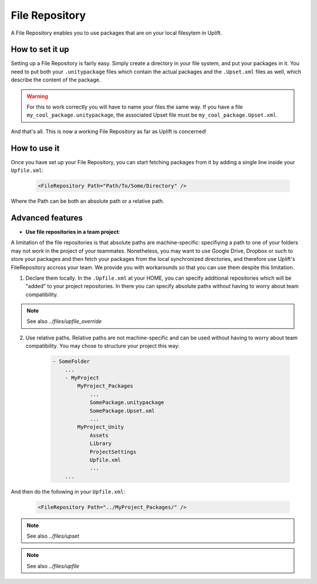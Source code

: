 ===============
File Repository
===============

A File Repository enables you to use packages that are on your local filesytem in Uplift.

How to set it up
----------------

Setting up a File Repository is fairly easy. Simply create a directory in your file system, and put
your packages in it. You need to put both your ``.unitypackage`` files which contain the actual
packages and the ``.Upset.xml`` files as well, which describe the content of the package.

.. warning:: For this to work correctly you will have to name your files the same way. If you have a file ``my_cool_package.unitypackage``, the associated Upset file must be ``my_cool_package.Upset.xml``.

And that's all. This is now a working File Repository as far as Uplift is concerned!

How to use it
-------------

Once you have set up your File Repository, you can start fetching packages from it by adding a
single line inside your ``Upfile.xml``:

  .. code-block:: xml

    <FileRepository Path="Path/To/Some/Directory" />

Where the Path can be both an absolute path or a relative path.

Advanced features
-----------------

.. _local_filerepository_team:

* **Use file repositories in a team project**:

A limitation of the file repositories is that absolute paths are machine-specific: specifiying a
path to one of your folders may not work in the project of your teammates. Nonetheless, you may want
to use Google Drive, Dropbox or such to store your packages and then fetch your packages from the
local synchronized directories, and therefore use Uplift's FileRepository accross your team. We
provide you with workarounds so that you can use them despite this limitation.

1. Declare them locally. In the ``.Upfile.xml`` at your HOME, you can specify additional repositories which will be "added" to your project repositories. In there you can specify absolute paths without having to worry about team compatibility.

.. note:: 

    See also `../files/upfile_override`

2. Use relative paths. Relative paths are not machine-specific and can be used without having to worry about team compatibility. You may chose to structure your project this way:

    .. code-block:: text

        - SomeFolder
            ...
            - MyProject
                MyProject_Packages
                    ...
                    SomePackage.unitypackage
                    SomePackage.Upset.xml
                    ...
                MyProject_Unity
                    Assets
                    Library
                    ProjectSettings
                    Upfile.xml
                    ...
            ... 

And then do the following in your ``Upfile.xml``:

  .. code-block:: xml

    <FileRepository Path="../MyProject_Packages/" />


.. note::

	See also `../files/upset`

.. note::

	See also `../files/upfile`
